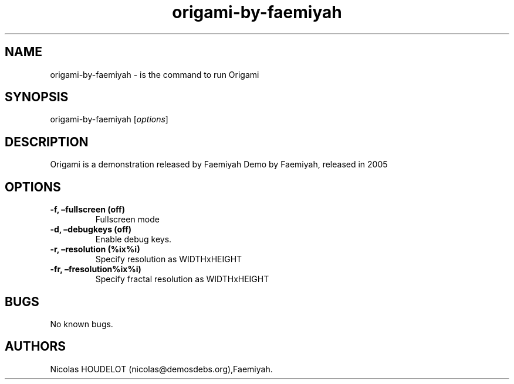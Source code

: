 .\" Automatically generated by Pandoc 2.5
.\"
.TH "origami\-by\-faemiyah" "6" "2016\-04\-03" "Origami User Manuals" ""
.hy
.SH NAME
.PP
origami\-by\-faemiyah \- is the command to run Origami
.SH SYNOPSIS
.PP
origami\-by\-faemiyah [\f[I]options\f[R]]
.SH DESCRIPTION
.PP
Origami is a demonstration released by Faemiyah Demo by Faemiyah,
released in 2005
.SH OPTIONS
.TP
.B \-f, \[en]fullscreen (off)
Fullscreen mode
.TP
.B \-d, \[en]debugkeys (off)
Enable debug keys.
.TP
.B \-r, \[en]resolution (%ix%i)
Specify resolution as WIDTHxHEIGHT
.TP
.B \-fr, \[en]fresolution%ix%i)
Specify fractal resolution as WIDTHxHEIGHT
.SH BUGS
.PP
No known bugs.
.SH AUTHORS
Nicolas HOUDELOT (nicolas\[at]demosdebs.org),Faemiyah.
